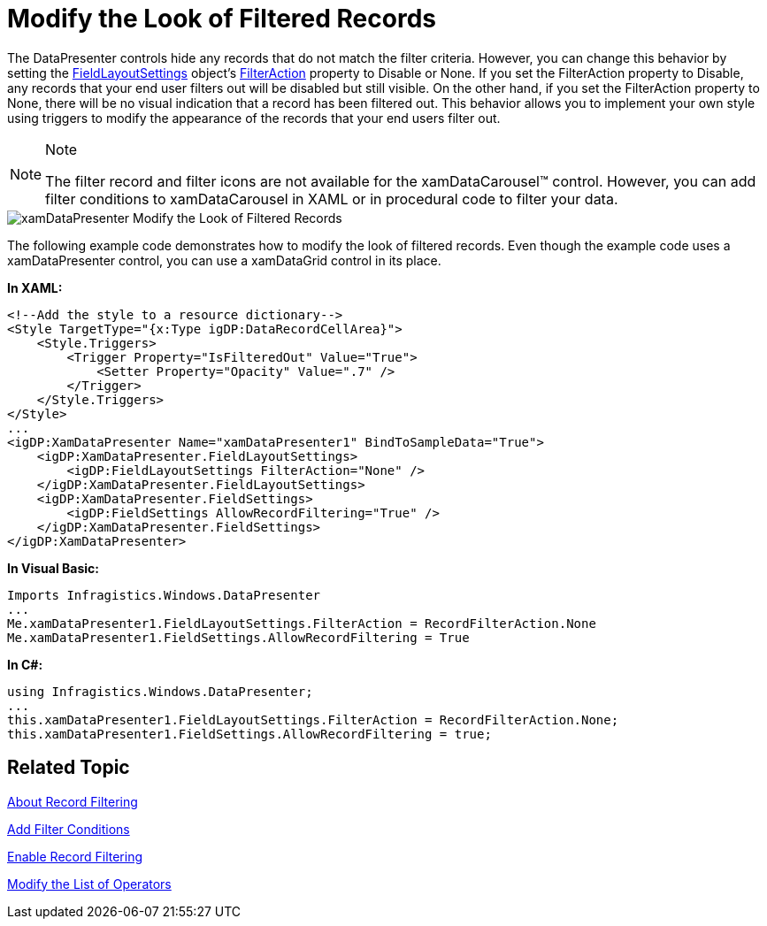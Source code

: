 ﻿////

|metadata|
{
    "name": "xamdatapresenter-modify-the-look-of-filtered-records",
    "controlName": ["xamDataPresenter"],
    "tags": ["Filtering","How Do I"],
    "guid": "{DCCF2A92-E0DC-4E8F-B828-D9A9D51EE7F6}",  
    "buildFlags": [],
    "createdOn": "2012-01-30T19:39:53.2610053Z"
}
|metadata|
////

= Modify the Look of Filtered Records

The DataPresenter controls hide any records that do not match the filter criteria. However, you can change this behavior by setting the link:{ApiPlatform}datapresenter{ApiVersion}~infragistics.windows.datapresenter.fieldlayoutsettings.html[FieldLayoutSettings] object's link:{ApiPlatform}datapresenter{ApiVersion}~infragistics.windows.datapresenter.fieldlayoutsettings~filteraction.html[FilterAction] property to Disable or None. If you set the FilterAction property to Disable, any records that your end user filters out will be disabled but still visible. On the other hand, if you set the FilterAction property to None, there will be no visual indication that a record has been filtered out. This behavior allows you to implement your own style using triggers to modify the appearance of the records that your end users filter out.

.Note
[NOTE]
====
The filter record and filter icons are not available for the xamDataCarousel™ control. However, you can add filter conditions to xamDataCarousel in XAML or in procedural code to filter your data.
====

image::images/xamDataPresenter_Modify_the_Look_of_Filtered_Records.png[]

The following example code demonstrates how to modify the look of filtered records. Even though the example code uses a xamDataPresenter control, you can use a xamDataGrid control in its place.

*In XAML:*

----
<!--Add the style to a resource dictionary-->
<Style TargetType="{x:Type igDP:DataRecordCellArea}">
    <Style.Triggers>
        <Trigger Property="IsFilteredOut" Value="True">
            <Setter Property="Opacity" Value=".7" />
        </Trigger>
    </Style.Triggers>
</Style>
...
<igDP:XamDataPresenter Name="xamDataPresenter1" BindToSampleData="True">
    <igDP:XamDataPresenter.FieldLayoutSettings>
        <igDP:FieldLayoutSettings FilterAction="None" />
    </igDP:XamDataPresenter.FieldLayoutSettings>
    <igDP:XamDataPresenter.FieldSettings>
        <igDP:FieldSettings AllowRecordFiltering="True" />
    </igDP:XamDataPresenter.FieldSettings>
</igDP:XamDataPresenter>
----

*In Visual Basic:*

----
Imports Infragistics.Windows.DataPresenter
...
Me.xamDataPresenter1.FieldLayoutSettings.FilterAction = RecordFilterAction.None
Me.xamDataPresenter1.FieldSettings.AllowRecordFiltering = True
----

*In C#:*

----
using Infragistics.Windows.DataPresenter;
...
this.xamDataPresenter1.FieldLayoutSettings.FilterAction = RecordFilterAction.None;
this.xamDataPresenter1.FieldSettings.AllowRecordFiltering = true;
----

== Related Topic

link:xamdatapresenter-about-record-filtering.html[About Record Filtering]

link:xamdatapresenter-add-filter-conditions.html[Add Filter Conditions]

link:xamdatapresenter-enable-record-filtering.html[Enable Record Filtering]

link:xamdatapresenter-modify-the-list-of-operators.html[Modify the List of Operators]